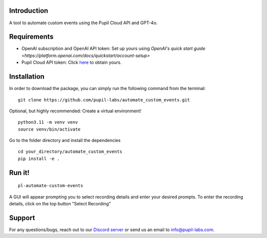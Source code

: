 .. image:: https://img.shields.io/pypi/v/skeleton.svg
   :target: `PyPI link`_

.. image:: https://img.shields.io/pypi/pyversions/skeleton.svg
   :target: `PyPI link`_

.. _PyPI link: https://pypi.org/project/skeleton

.. image:: https://github.com/jaraco/skeleton/workflows/tests/badge.svg
   :target: https://github.com/jaraco/skeleton/actions?query=workflow%3A%22tests%22
   :alt: tests

.. image:: https://img.shields.io/badge/code%20style-black-000000.svg
   :target: https://github.com/psf/black
   :alt: Code style: Black

.. .. image:: https://readthedocs.org/projects/skeleton/badge/?version=latest
..    :target: https://skeleton.readthedocs.io/en/latest/?badge=latest

.. image:: https://img.shields.io/badge/skeleton-2022-informational
   :target: https://blog.jaraco.com/skeleton

Introduction
============

A tool to automate custom events using the Pupil Cloud API and GPT-4o.

Requirements
============
- OpenAI subscription and OpenAI API token: Set up yours using `OpenAI's quick start guide <https://platform.openai.com/docs/quickstart/account-setup>`
- Pupil Cloud API token: Click `here <https://cloud.pupil-labs.com/settings/developer>`__ to obtain yours.

Installation
============

In order to download the package, you can simply run the following command from the terminal:

::

   git clone https://github.com/pupil-labs/automate_custom_events.git

Optional, but highly recommended: Create a virtual environment!

::

      python3.11 -m venv venv
      source venv/bin/activate

Go to the folder directory and install the dependencies

::

   cd your_directory/automate_custom_events
   pip install -e . 

Run it!
========

::

   pl-automate-custom-events  

A GUI will appear prompting you to select recording details and enter your desired prompts. To enter the recording details, click on the top button "Select Recording"

Support
========

For any questions/bugs, reach out to our `Discord server <https://pupil-labs.com/chat/>`__  or send us an email to info@pupil-labs.com. 